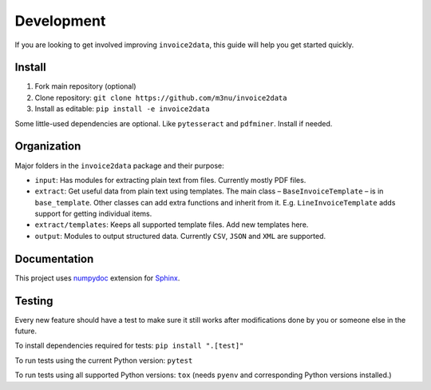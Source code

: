 Development
===========

If you are looking to get involved improving ``invoice2data``, this
guide will help you get started quickly.

Install
-------

1. Fork main repository (optional)
2. Clone repository: ``git clone https://github.com/m3nu/invoice2data``
3. Install as editable: ``pip install -e invoice2data``

Some little-used dependencies are optional. Like ``pytesseract`` and
``pdfminer``. Install if needed.

Organization
------------

Major folders in the ``invoice2data`` package and their purpose:

-  ``input``: Has modules for extracting plain text from files.
   Currently mostly PDF files.
-  ``extract``: Get useful data from plain text using templates. The
   main class – ``BaseInvoiceTemplate`` – is in ``base_template``. Other
   classes can add extra functions and inherit from it. E.g.
   ``LineInvoiceTemplate`` adds support for getting individual items.
-  ``extract/templates``: Keeps all supported template files. Add new
   templates here.
-  ``output``: Modules to output structured data. Currently ``CSV``,
   ``JSON`` and ``XML`` are supported.

Documentation
-------------

This project uses
`numpydoc <https://numpydoc.readthedocs.io/en/latest/>`__ extension for
`Sphinx <http://sphinx-doc.org/>`__.

Testing
-------

Every new feature should have a test to make sure it still works after
modifications done by you or someone else in the future.

To install dependencies required for tests: ``pip install ".[test]"``

To run tests using the current Python version: ``pytest``

To run tests using all supported Python versions: ``tox`` (needs
``pyenv`` and corresponding Python versions installed.)
